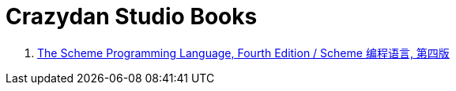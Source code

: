 = Crazydan Studio Books

. link:the-scheme-programming-language-4th/index.html[The Scheme Programming Language, Fourth Edition / Scheme 编程语言, 第四版]
